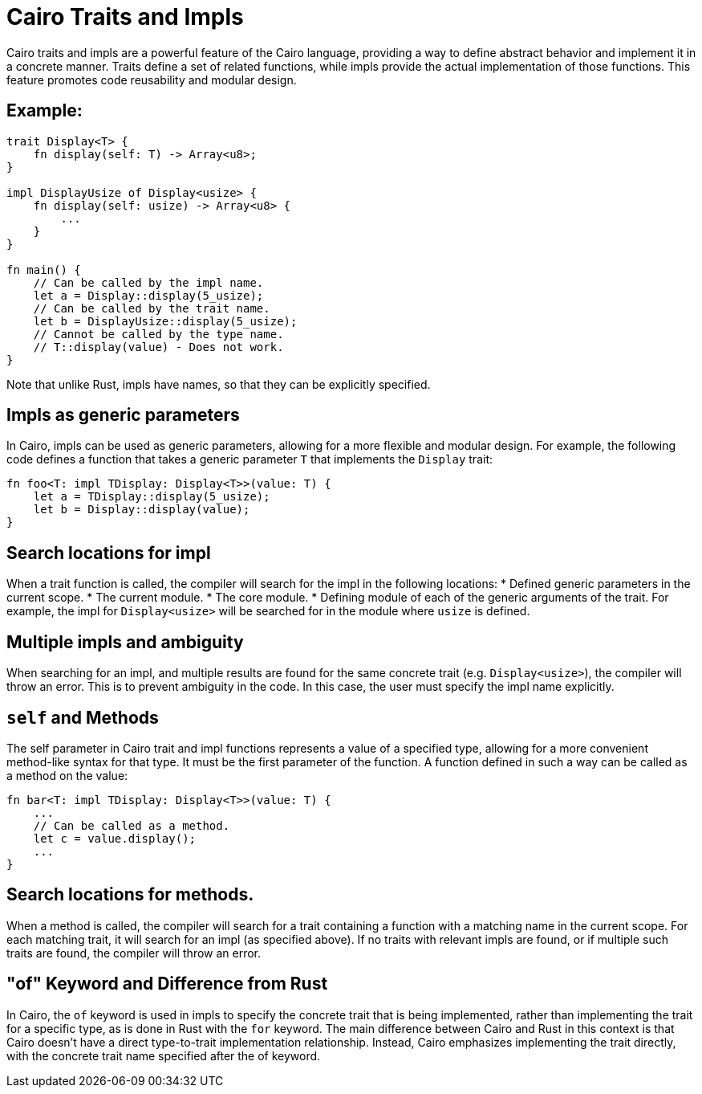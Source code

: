 = Cairo Traits and Impls

Cairo traits and impls are a powerful feature of the Cairo language, providing a way to define
abstract behavior and implement it in a concrete manner.
Traits define a set of related functions, while impls provide the actual implementation of those
functions. This feature promotes code reusability and modular design.

== Example:

[source,rust]
----
trait Display<T> {
    fn display(self: T) -> Array<u8>;
}

impl DisplayUsize of Display<usize> {
    fn display(self: usize) -> Array<u8> {
        ...
    }
}

fn main() {
    // Can be called by the impl name.
    let a = Display::display(5_usize);
    // Can be called by the trait name.
    let b = DisplayUsize::display(5_usize);
    // Cannot be called by the type name.
    // T::display(value) - Does not work.
}
----

Note that unlike Rust, impls have names, so that they can be explicitly specified.

== Impls as generic parameters
In Cairo, impls can be used as generic parameters, allowing for a more flexible and modular design.
For example, the following code defines a function that takes a generic parameter `T` that
implements the `Display` trait:
[source,rust]
----
fn foo<T: impl TDisplay: Display<T>>(value: T) {
    let a = TDisplay::display(5_usize);
    let b = Display::display(value);
}
----

== Search locations for impl
When a trait function is called, the compiler will search for the impl in the following locations:
* Defined generic parameters in the current scope.
* The current module.
* The core module.
* Defining module of each of the generic arguments of the trait. For example, the impl for
`Display<usize>` will be searched for in the module where `usize` is defined.

== Multiple impls and ambiguity
When searching for an impl, and multiple results are found for the same concrete trait (e.g.
`Display<usize>`), the compiler will throw an error. This is to prevent ambiguity in the code. In
this case, the user must specify the impl name explicitly.

== `self` and Methods
The self parameter in Cairo trait and impl functions represents a value of a specified type,
allowing for a more convenient method-like syntax for that type. It must be the first parameter of
the function. A function defined in such a way can be called as a method on the value:

[source,rust]
----
fn bar<T: impl TDisplay: Display<T>>(value: T) {
    ...
    // Can be called as a method.
    let c = value.display();
    ...
}
----

== Search locations for methods.
When a method is called, the compiler will search for a trait containing a function with a matching
name in the current scope.
For each matching trait, it will search for an impl (as specified above).
If no traits with relevant impls are found, or if multiple such traits are found, the compiler will
throw an error.

== "of" Keyword and Difference from Rust
In Cairo, the `of` keyword is used in impls to specify the concrete trait that is being implemented,
rather than implementing the trait for a specific type, as is done in Rust with the `for` keyword.
The main difference between Cairo and Rust in this context is that Cairo doesn't have a direct
type-to-trait implementation relationship. Instead, Cairo emphasizes implementing the trait
directly, with the concrete trait name specified after the of keyword.
